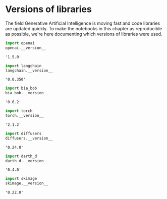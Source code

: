 <<d3dc3d9e-631c-4e40-ac2c-6ec7ed8e64c9>>
* Versions of libraries
  :PROPERTIES:
  :CUSTOM_ID: versions-of-libraries
  :END:
The field Generative Artificial Intelligence is moving fast and code
libraries are updated quickly. To make the notebooks in this chapter as
reproducible as possible, we're here documenting which versions of
libraries were used.

<<25eb6a15-daad-48bf-83c5-2472119c892f>>
#+begin_src python
import openai
openai.__version__
#+end_src

#+begin_example
'1.5.0'
#+end_example

<<ef0fcc12-e690-47cf-8156-9e9875000181>>
#+begin_src python
import langchain
langchain.__version__
#+end_src

#+begin_example
'0.0.350'
#+end_example

<<70d9129d-cbb6-4ca9-b8ff-f2d233b6b9be>>
#+begin_src python
import bia_bob
bia_bob.__version__
#+end_src

#+begin_example
'0.6.2'
#+end_example

<<bb0ec417-3942-4bcc-b707-5069d92f3901>>
#+begin_src python
import torch
torch.__version__
#+end_src

#+begin_example
'2.1.2'
#+end_example

<<2633016a-a927-4167-8315-1ced2e6f7643>>
#+begin_src python
import diffusers
diffusers.__version__
#+end_src

#+begin_example
'0.24.0'
#+end_example

<<471e68d5-7b09-4bea-9575-23503af4bde2>>
#+begin_src python
import darth_d
darth_d.__version__
#+end_src

#+begin_example
'0.4.0'
#+end_example

<<94c248a6-1a22-4fd3-8f71-7250d6859402>>
#+begin_src python
import skimage
skimage.__version__
#+end_src

#+begin_example
'0.22.0'
#+end_example

<<2134b756-0b4f-4329-978e-6e08c6965eae>>
#+begin_src python
#+end_src
